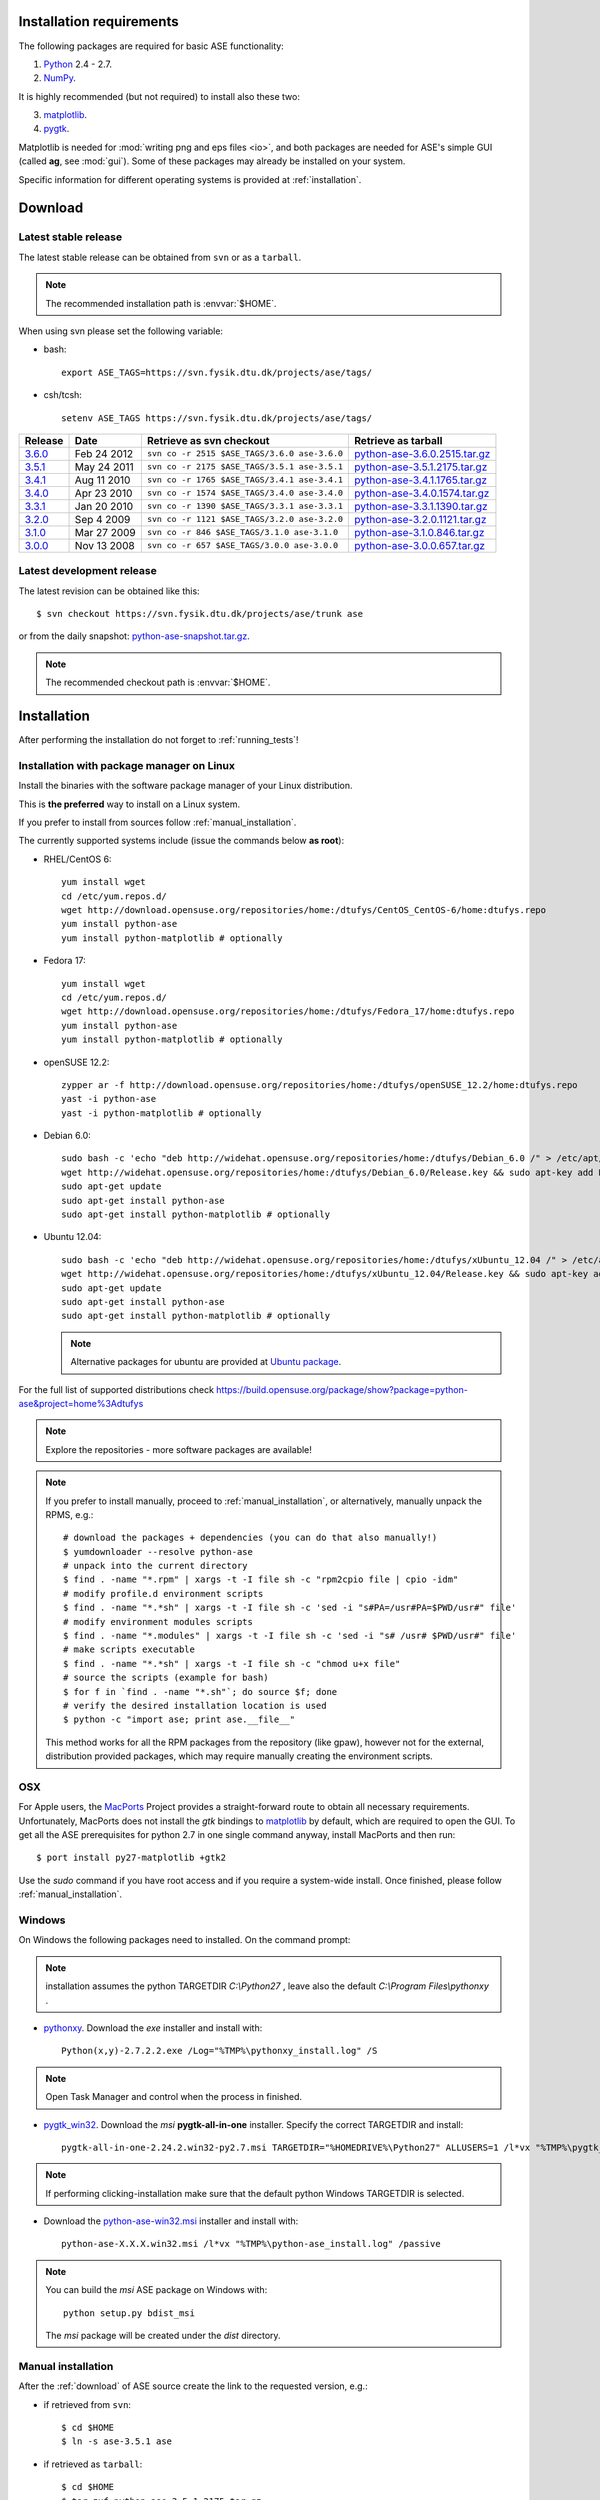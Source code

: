 .. _download_and_install:

=========================
Installation requirements
=========================

The following packages are required for basic ASE functionality:

1) Python_ 2.4 - 2.7.
2) NumPy_.

.. _Python: http://www.python.org
.. _NumPy: http://www.scipy.org/NumPy

It is highly recommended (but not required) to install also these two:

3) matplotlib_.
4) pygtk_.

Matplotlib is needed for :mod:`writing png and eps files <io>`, and
both packages are needed for ASE's simple GUI (called **ag**, see :mod:`gui`).
Some of these packages may already be installed on your system.

.. _matplotlib: http://matplotlib.sourceforge.net
.. _pygtk: http://www.pygtk.org


Specific information for different operating systems 
is provided at :ref:`installation`.

.. _download:

========
Download
========

.. highlight:: bash

.. _latest_stable_release:

Latest stable release
=====================

The latest stable release can be obtained from ``svn`` or as a ``tarball``.

.. note::

   The recommended installation path is :envvar:`$HOME`.

When using svn please set the following variable:

- bash::

   export ASE_TAGS=https://svn.fysik.dtu.dk/projects/ase/tags/

- csh/tcsh::

   setenv ASE_TAGS https://svn.fysik.dtu.dk/projects/ase/tags/

======= =========== ============================================ =============================
Release Date        Retrieve as svn checkout                     Retrieve as tarball
======= =========== ============================================ =============================
 3.6.0_ Feb 24 2012 ``svn co -r 2515 $ASE_TAGS/3.6.0 ase-3.6.0`` python-ase-3.6.0.2515.tar.gz_
 3.5.1_ May 24 2011 ``svn co -r 2175 $ASE_TAGS/3.5.1 ase-3.5.1`` python-ase-3.5.1.2175.tar.gz_
 3.4.1_ Aug 11 2010 ``svn co -r 1765 $ASE_TAGS/3.4.1 ase-3.4.1`` python-ase-3.4.1.1765.tar.gz_
 3.4.0_ Apr 23 2010 ``svn co -r 1574 $ASE_TAGS/3.4.0 ase-3.4.0`` python-ase-3.4.0.1574.tar.gz_
 3.3.1_ Jan 20 2010 ``svn co -r 1390 $ASE_TAGS/3.3.1 ase-3.3.1`` python-ase-3.3.1.1390.tar.gz_
 3.2.0_ Sep 4 2009  ``svn co -r 1121 $ASE_TAGS/3.2.0 ase-3.2.0`` python-ase-3.2.0.1121.tar.gz_
 3.1.0_ Mar 27 2009 ``svn co -r 846 $ASE_TAGS/3.1.0 ase-3.1.0``  python-ase-3.1.0.846.tar.gz_
 3.0.0_ Nov 13 2008 ``svn co -r 657 $ASE_TAGS/3.0.0 ase-3.0.0``  python-ase-3.0.0.657.tar.gz_
======= =========== ============================================ =============================

.. _3.6.0:
    https://trac.fysik.dtu.dk/projects/ase/browser/tags/3.6.0

.. _python-ase-3.6.0.2515.tar.gz:
    https://wiki.fysik.dtu.dk/ase-files/python-ase-3.6.0.2515.tar.gz

.. _3.5.1:
    https://trac.fysik.dtu.dk/projects/ase/browser/tags/3.5.1

.. _python-ase-3.5.1.2175.tar.gz:
    https://wiki.fysik.dtu.dk/ase-files/python-ase-3.5.1.2175.tar.gz

.. _3.4.1:
    https://trac.fysik.dtu.dk/projects/ase/browser/tags/3.4.1

.. _python-ase-3.4.1.1765.tar.gz:
    https://wiki.fysik.dtu.dk/ase-files/python-ase-3.4.1.1765.tar.gz

.. _3.4.0:
    https://trac.fysik.dtu.dk/projects/ase/browser/tags/3.4.0

.. _python-ase-3.4.0.1574.tar.gz:
    https://wiki.fysik.dtu.dk/ase-files/python-ase-3.4.0.1574.tar.gz

.. _3.3.1:
    https://trac.fysik.dtu.dk/projects/ase/browser/tags/3.3.1

.. _python-ase-3.3.1.1390.tar.gz:
    https://wiki.fysik.dtu.dk/ase-files/python-ase-3.3.1.1390.tar.gz

.. _3.2.0:
    https://trac.fysik.dtu.dk/projects/ase/browser/tags/3.2.0

.. _python-ase-3.2.0.1121.tar.gz:
    https://wiki.fysik.dtu.dk/ase-files/python-ase-3.2.0.1121.tar.gz

.. _3.1.0:
    https://trac.fysik.dtu.dk/projects/ase/browser/tags/3.1.0

.. _python-ase-3.1.0.846.tar.gz:
    https://wiki.fysik.dtu.dk/ase-files/python-ase-3.1.0.846.tar.gz

.. _3.0.0:
    https://trac.fysik.dtu.dk/projects/ase/browser/tags/3.0.0

.. _python-ase-3.0.0.657.tar.gz:
    https://wiki.fysik.dtu.dk/ase-files/python-ase-3.0.0.657.tar.gz



.. _latest_development_release:

Latest development release
==========================

The latest revision can be obtained like this::

  $ svn checkout https://svn.fysik.dtu.dk/projects/ase/trunk ase

or from the daily snapshot: `<python-ase-snapshot.tar.gz>`_.

.. note::

   The recommended checkout path is :envvar:`$HOME`.

.. _installation:

============
Installation
============

After performing the installation do not forget to :ref:`running_tests`!

.. _pm_installation:

Installation with package manager on Linux
==========================================

Install the binaries with the software package manager of your Linux distribution.

This is **the preferred** way to install on a Linux system.

If you prefer to install from sources follow :ref:`manual_installation`.

The currently supported systems include (issue the commands below **as root**):

- RHEL/CentOS 6::

    yum install wget
    cd /etc/yum.repos.d/
    wget http://download.opensuse.org/repositories/home:/dtufys/CentOS_CentOS-6/home:dtufys.repo
    yum install python-ase
    yum install python-matplotlib # optionally

- Fedora 17::

    yum install wget
    cd /etc/yum.repos.d/
    wget http://download.opensuse.org/repositories/home:/dtufys/Fedora_17/home:dtufys.repo
    yum install python-ase
    yum install python-matplotlib # optionally

- openSUSE 12.2::

    zypper ar -f http://download.opensuse.org/repositories/home:/dtufys/openSUSE_12.2/home:dtufys.repo
    yast -i python-ase
    yast -i python-matplotlib # optionally

- Debian 6.0::

    sudo bash -c 'echo "deb http://widehat.opensuse.org/repositories/home:/dtufys/Debian_6.0 /" > /etc/apt/sources.list.d/home_dtufys.sources.list'
    wget http://widehat.opensuse.org/repositories/home:/dtufys/Debian_6.0/Release.key && sudo apt-key add Release.key && rm Release.key
    sudo apt-get update
    sudo apt-get install python-ase
    sudo apt-get install python-matplotlib # optionally

- Ubuntu 12.04::

    sudo bash -c 'echo "deb http://widehat.opensuse.org/repositories/home:/dtufys/xUbuntu_12.04 /" > /etc/apt/sources.list.d/home_dtufys.sources.list'
    wget http://widehat.opensuse.org/repositories/home:/dtufys/xUbuntu_12.04/Release.key && sudo apt-key add Release.key && rm Release.key
    sudo apt-get update
    sudo apt-get install python-ase
    sudo apt-get install python-matplotlib # optionally

  .. note::

    Alternative packages for ubuntu are provided at
    `Ubuntu package <https://wiki.fysik.dtu.dk/gpaw/install/Linux/Ubuntu_ppa.html#ubuntupackage>`_.

For the full list of supported distributions check
https://build.opensuse.org/package/show?package=python-ase&project=home%3Adtufys

.. note::

   Explore the repositories - more software packages are available!

.. note::

   If you prefer to install manually, proceed to :ref:`manual_installation`, or
   alternatively, manually unpack the RPMS, e.g.::

     # download the packages + dependencies (you can do that also manually!)
     $ yumdownloader --resolve python-ase
     # unpack into the current directory
     $ find . -name "*.rpm" | xargs -t -I file sh -c "rpm2cpio file | cpio -idm"
     # modify profile.d environment scripts
     $ find . -name "*.*sh" | xargs -t -I file sh -c 'sed -i "s#PA=/usr#PA=$PWD/usr#" file'
     # modify environment modules scripts
     $ find . -name "*.modules" | xargs -t -I file sh -c 'sed -i "s# /usr# $PWD/usr#" file'
     # make scripts executable
     $ find . -name "*.*sh" | xargs -t -I file sh -c "chmod u+x file"
     # source the scripts (example for bash)
     $ for f in `find . -name "*.sh"`; do source $f; done
     # verify the desired installation location is used
     $ python -c "import ase; print ase.__file__"

   This method works for all the RPM packages from the repository (like gpaw),
   however not for the external, distribution provided packages,
   which may require manually creating the environment scripts.


OSX
===

For Apple users, the MacPorts_ Project provides a straight-forward
route to obtain all necessary requirements. Unfortunately, MacPorts
does not install the `gtk` bindings to matplotlib_ by default, which
are required to open the GUI. To get all the ASE prerequisites for
python 2.7 in one single command anyway, install MacPorts and then run::

  $ port install py27-matplotlib +gtk2

Use the `sudo` command if you have root access and if you require 
a system-wide install. Once finished, please follow :ref:`manual_installation`.

.. _MacPorts: http://www.macports.org/

Windows
=======

On Windows the following packages need to installed.
On the command prompt:

.. note:: installation assumes the python TARGETDIR `C:\\Python27` ,
          leave also the default `C:\\Program Files\\pythonxy` .

-  pythonxy_. Download the `exe` installer and install with::

     Python(x,y)-2.7.2.2.exe /Log="%TMP%\pythonxy_install.log" /S

.. note::

   Open Task Manager and control when the process in finished.

- pygtk_win32_. Download the `msi` **pygtk-all-in-one** installer.
  Specify the correct TARGETDIR and install::

     pygtk-all-in-one-2.24.2.win32-py2.7.msi TARGETDIR="%HOMEDRIVE%\Python27" ALLUSERS=1 /l*vx "%TMP%\pygtk_install.log" /passive

.. note::

   If performing clicking-installation make sure that the default
   python Windows TARGETDIR is selected.

- Download the python-ase-win32.msi_ installer and install with::

     python-ase-X.X.X.win32.msi /l*vx "%TMP%\python-ase_install.log" /passive

.. note::

   You can build the `msi` ASE package on Windows with::

      python setup.py bdist_msi

   The `msi` package will be created under the `dist` directory.

.. _pythonxy: http://code.google.com/p/pythonxy
.. _pygtk_win32: http://ftp.gnome.org/pub/GNOME/binaries/win32/pygtk/2.24/

.. _python-ase-win32.msi:
    https://wiki.fysik.dtu.dk/ase-files/python-ase-3.6.1.2627.win32.msi

.. _manual_installation:

Manual installation
===================

After the :ref:`download` of ASE source create the link
to the requested version, e.g.:

- if retrieved from ``svn``::

   $ cd $HOME
   $ ln -s ase-3.5.1 ase
    
- if retrieved as ``tarball``::

   $ cd $HOME
   $ tar zxf python-ase-3.5.1.2175.tar.gz
   $ ln -s python-ase-3.5.1.2175 ase

It is sufficient to
put the directory :file:`$HOME/ase` in your :envvar:`PYTHONPATH`
environment variable, and the directory :file:`$HOME/ase/tools` in
your :envvar:`PATH` environment variable.  Do this permanently in
your :file:`~/.bashrc` file::

  export PYTHONPATH=$HOME/ase:$PYTHONPATH
  export PATH=$HOME/ase/tools:$PATH

or your :file:`~/.cshrc` file::

  setenv PYTHONPATH ${HOME}/ase:${PYTHONPATH}
  setenv PATH ${HOME}/ase/tools:${PATH}

Instead of :envvar:`HOME`, you may use any other directory.

.. index:: test

Optional, **NOT** recommended way of installing ASE system-wide is::

  $ cd ase
  $ sudo python setup.py install

This is one of the best ways to ruin a Linux system.

.. _running_tests:

Run the tests
=============

Make sure that everything works by running the :mod:`test
suite <test>`.  This will create many files, so run the tests in a new
directory (preferably using bash)::

  $ bash
  $ mkdir /tmp/testase.$$; cd /tmp/testase.*
  $ testase.py 2>&1 | tee testase.log

.. note:: 

   In the development version of ASE, and in future stable versions,
   the test script is just named :file:`testase`.

.. note::

   The last test :trac:`ase/test/COCu111.py` requires closing
   the graphics windows to terminate the whole test-suite.

If any of the tests fail,
then please send us :file:`testase.log` (see :ref:`bugs`).

.. note::

   If matplotlib_ or pygtk_ is not installed, one of the tests will
   fail - avoid this with::

     $ testase.py --no-display

Video tutorial
==============

In the video: :ref:`overview` of the features of ASE,
followed by a :ref:`manual_installation` of ASE on a Linux system.

.. note::

   Use "Right Click -> Play" to play.

.. raw:: html

        <p></p>
        <object width="800" height="600">
        <embed src="https://wiki.fysik.dtu.dk/ase-files/oi_en_800x600.swf"
        type="application/x-shockwave-flash"
        allowFullScreen="false"
        allowscriptaccess="never"
        loop="false"
        play="false"
        width="800" height="600">
        <p></p>
        Video not playing? Download avi <a href="https://wiki.fysik.dtu.dk/ase-files/oi_en.avi">file</a> instead.
        </embed></object>
        <p></p>

